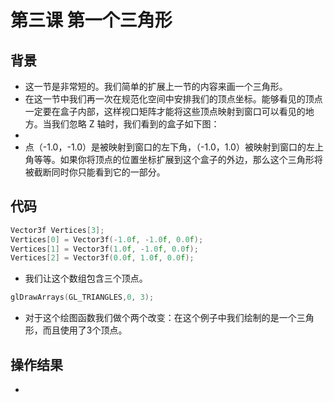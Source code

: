 * 第三课 第一个三角形
** 背景
- 这一节是非常短的。我们简单的扩展上一节的内容来画一个三角形。
- 在这一节中我们再一次在规范化空间中安排我们的顶点坐标。能够看见的顶点一定要在盒子内部，这样视口矩阵才能将这些顶点映射到窗口可以看见的地方。当我们忽略 Z 轴时，我们看到的盒子如下图：
- [[https://github.com/qiuchangjie/org/blob/master/%E7%8E%B0%E4%BB%A3OpenGL%E6%95%99%E7%A8%8B/pictures/picture031.png]]
- 点（-1.0，-1.0）是被映射到窗口的左下角，（-1.0，1.0）被映射到窗口的左上角等等。如果你将顶点的位置坐标扩展到这个盒子的外边，那么这个三角形将被截断同时你只能看到它的一部分。

** 代码
#+BEGIN_SRC C
Vector3f Vertices[3];
Vertices[0] = Vector3f(-1.0f, -1.0f, 0.0f);
Vertices[1] = Vector3f(1.0f, -1.0f, 0.0f);
Vertices[2] = Vector3f(0.0f, 1.0f, 0.0f);
#+END_SRC
- 我们让这个数组包含三个顶点。
#+BEGIN_SRC C
glDrawArrays(GL_TRIANGLES,0, 3);
#+END_SRC
- 对于这个绘图函数我们做个两个改变：在这个例子中我们绘制的是一个三角形，而且使用了3个顶点。
** 操作结果
- [[https://github.com/qiuchangjie/org/blob/master/%E7%8E%B0%E4%BB%A3OpenGL%E6%95%99%E7%A8%8B/pictures/picture032.jpg]]
